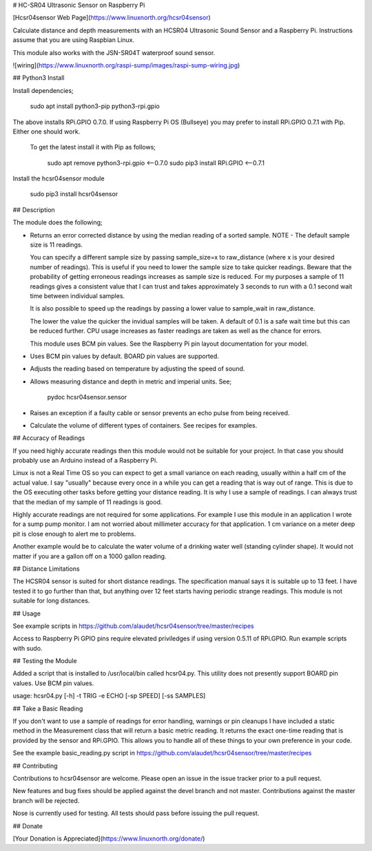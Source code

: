 # HC-SR04 Ultrasonic Sensor on Raspberry Pi

[Hcsr04sensor Web Page](https://www.linuxnorth.org/hcsr04sensor)

Calculate distance and depth measurements with an HCSR04 Ultrasonic Sound Sensor and a Raspberry Pi. Instructions assume that you are using Raspbian Linux.

This module also works with the JSN-SR04T waterproof sound sensor.

![wiring](https://www.linuxnorth.org/raspi-sump/images/raspi-sump-wiring.jpg)

## Python3 Install

Install dependencies;

    sudo apt install python3-pip python3-rpi.gpio

The above installs RPi.GPIO 0.7.0.  If using Raspberry Pi OS (Bullseye) you may prefer to install RPi.GPIO 0.7.1 with Pip. Either one should work.

 To get the latest install it with Pip as follows;

    sudo apt remove python3-rpi.gpio  <--0.7.0
    sudo pip3 install RPi.GPIO <--0.7.1

Install the hcsr04sensor module

    sudo pip3 install hcsr04sensor

## Description

The module does the following;

* Returns an error corrected distance by using the median reading of a sorted
  sample. NOTE - The default sample size is 11 readings.

  You can specify a
  different sample size by passing sample_size=x  to raw_distance (where x is your desired
  number of readings).  This is useful if you need to lower the sample size to take
  quicker readings.  Beware that the probability of getting erroneous readings
  increases as sample size is reduced.  For my purposes a sample of 11 readings gives a consistent
  value that I can trust and takes approximately 3 seconds to run with a 0.1
  second wait time between individual samples.

  It is also possible to speed up the readings by passing a lower value to
  sample_wait in raw_distance.

  The lower the value the quicker the invidual
  samples will be taken.  A default of 0.1 is a safe wait time but this can be
  reduced further.  CPU usage increases as faster readings are taken as well as
  the chance for errors.

  This module uses BCM pin values.  See the Raspberry Pi pin layout documentation for your model.

* Uses BCM pin values by default.  BOARD pin values are supported.

* Adjusts the reading based on temperature by adjusting the speed of sound.

* Allows measuring distance and depth in metric and imperial units.  See;

    pydoc hcsr04sensor.sensor

* Raises an exception if a faulty cable or sensor prevents an echo pulse from being received.

* Calculate the volume of different types of containers.  See recipes for examples.

## Accuracy of Readings

If you need highly accurate readings then this module would not be suitable for your project.  In that case you should probably use an Arduino instead of a Raspberry Pi.

Linux is not a Real Time OS so you can expect to get a small variance on each reading, usually within a half cm of the actual value.  I say "usually" because every once in a while you can get a reading that is way out of range.  This is due to the OS executing other tasks before getting your distance reading.  It is why I use a sample of readings.  I can always trust that the median of my sample of 11 readings is good.

Highly accurate readings are not required for some applications. For example I use this module in an application I wrote for a sump pump monitor.  I am not worried about millimeter accuracy for that application.  1 cm variance on a meter deep pit is close enough to alert me to problems.

Another example would be to calculate the water volume of a drinking water well (standing cylinder shape).
It would not matter if you are a gallon off on a 1000 gallon reading.


## Distance Limitations

The HCSR04 sensor is suited for short distance readings.  The specification manual says it is suitable up to 13 feet.  I have tested it to go further than that, but anything over 12 feet starts having periodic strange readings.
This module is not suitable for long distances.


## Usage

See example scripts in https://github.com/alaudet/hcsr04sensor/tree/master/recipes

Access to Raspberry Pi GPIO pins require elevated priviledges if using version 0.5.11 of RPi.GPIO.  Run example
scripts with sudo.

## Testing the Module

Added a script that is installed to /usr/local/bin called hcsr04.py.
This utility does not presently support BOARD pin values.  Use BCM pin values.

usage: hcsr04.py [-h] -t TRIG -e ECHO [-sp SPEED] [-ss SAMPLES]

## Take a Basic Reading

If you don't want to use a sample of readings for error handling, warnings or pin cleanups I have included a static method in the Measurement class that will return a basic metric reading.  It returns the exact one-time reading that is provided  by the sensor and RPi.GPIO.  This allows you to handle all of these things to your own preference in your code.

See the example basic_reading.py script in https://github.com/alaudet/hcsr04sensor/tree/master/recipes


## Contributing

Contributions to hcsr04sensor are welcome.  Please open an issue in the issue
tracker prior to a pull request.

New features and bug fixes should be applied against the devel branch and not master. Contributions against the master branch will be rejected.

Nose is currently used for testing.  All tests should pass before issuing
the pull request.


## Donate

[Your Donation is Appreciated](https://www.linuxnorth.org/donate/)

